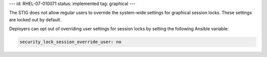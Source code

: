 ---
id: RHEL-07-010071
status: implemented
tag: graphical
---

The STIG does not allow regular users to override the system-wide settings for
graphical session locks. These settings are locked out by default.

Deployers can opt out of overriding user settings for session locks by setting
the following Ansible variable:

.. code-block:: yaml

    security_lock_session_override_user: no
